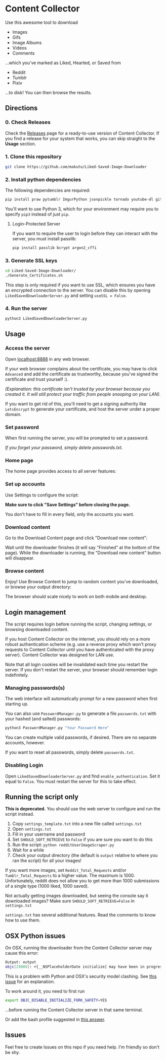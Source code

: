 * Content Collector

Use this awesome tool to download
- Images
- Gifs
- Image Albums
- Videos
- Comments

...which you've marked as Liked, Hearted, or Saved from

- Reddit
- Tumblr
- Pixiv

...to disk! You can then browse the results.

** Directions
*** 0. Check Releases
Check the [[https://github.com/makuto/Liked-Saved-Image-Downloader/releases][Releases]] page for a ready-to-use version of Content Collector. If you find a release for your system that works, you can skip straight to the *Usage* section.
*** 1. Clone this repository

#+BEGIN_SRC sh
git clone https://github.com/makuto/Liked-Saved-Image-Downloader
#+END_SRC

*** 2. Install python dependencies

The following dependencies are required:

#+BEGIN_SRC sh
pip install praw pytumblr ImgurPython jsonpickle tornado youtube-dl git+https://github.com/ankeshanand/py-gfycat@master git+https://github.com/upbit/pixivpy
#+END_SRC

You'll want to use Python 3, which for your environment may require you to specify ~pip3~ instead of just ~pip~.

**** Login-Protected Server

If you want to require the user to login before they can interact with the server, you must install passlib:

#+BEGIN_SRC sh
pip install passlib bcrypt argon2_cffi
#+END_SRC

*** 3. Generate SSL keys

#+BEGIN_SRC sh
cd Liked-Saved-Image-Downloader/
./Generate_Certificates.sh
#+END_SRC

This step is only required if you want to use SSL, which ensures you have an encrypted connection to the server. You can disable this by opening ~LikedSavedDownloaderServer.py~ and setting ~useSSL = False~.

*** 4. Run the server

#+BEGIN_SRC sh
python3 LikedSavedDownloaderServer.py
#+END_SRC

** Usage
*** Access the server
Open [[https://localhost:8888][localhost:8888]] in any web browser.

If your web browser complains about the certificate, you may have to click ~Advanced~ and add the certificate as trustworthy, because you've signed the certificate and trust yourself :). 

/(Explanation: this certificate isn't trusted by your browser because you created it. It will still protect your traffic from people snooping on your LAN)./

If you want to get rid of this, you'll need to get a signing authority like ~LetsEncrypt~ to generate your certificate, and host the server under a proper domain.
*** Set password
When first running the server, you will be prompted to set a password.

/If you forget your password, simply delete passwords.txt/.

*** Home page

The home page provides access to all server features:

[[file:images/Homepage.png]]

*** Set up accounts

Use Settings to configure the script:

[[file:images/LikedSavedSettings.png]]

*Make sure to click "Save Settings" before closing the page.*

You don't have to fill in every field, only the accounts you want.

*** Download content
Go to the Download Content page and click "Download new content":

[[file:images/DownloadContent.png]]

Wait until the downloader finishes (it will say "Finished" at the bottom of the page). While the downloader is running, the "Download new content" button will disappear.

*** Browse content
Enjoy! Use Browse Content to jump to random content you've downloaded, or browse your output directory:

[[file:images/LikedSavedBrowser.png]]

The browser should scale nicely to work on both mobile and desktop.

** Login management

The script requires login before running the script, changing settings, or browsing downloaded content.

If you host Content Collector on the internet, you should rely on a more robust authentication scheme (e.g. use a reverse proxy which won't proxy requests to Content Collector until you have authenticated with the proxy server). Content Collector was designed for LAN use.

Note that all login cookies will be invalidated each time you restart the server. If you don't restart the server, your browser should remember login indefinitely.

*** Managing passwords(s)

The web interface will automatically prompt for a new password when first starting up.

You can also use ~PasswordManager.py~ to generate a file ~passwords.txt~ with your hashed (and salted) passwords:

#+BEGIN_SRC sh
python3 PasswordManager.py "Your Password Here"
#+END_SRC

You can create multiple valid passwords, if desired. There are no separate accounts, however.

If you want to reset all passwords, simply delete ~passwords.txt~.

*** Disabling Login

Open ~LikedSavedDownloaderServer.py~ and find ~enable_authentication~. Set it equal to ~False~. You must restart the server for this to take effect.
** Running the script only

*This is deprecated.* You should use the web server to configure and run the script instead.

1. Copy ~settings_template.txt~ into a new file called ~settings.txt~
2. Open ~settings.txt~
3. Fill in your username and password
4. Set ~SHOULD_SOFT_RETRIEVE~ to ~False~ if you are sure you want to do this
5. Run the script: ~python redditUserImageScraper.py~
6. Wait for a while
7. Check your output directory (the default is ~output~ relative to where you ran the script) for all your images!

If you want more images, set ~Reddit_Total_Requests~ and/or ~Tumblr_Total_Requests~ to a higher value. The maximum is 1000. Unfortunately, reddit does not allow you to get more than 1000 submissions of a single type (1000 liked, 1000 saved).

Not actually getting images downloaded, but seeing the console say it downloaded images? Make sure ~SHOULD_SOFT_RETRIEVE=False~ in ~settings.txt~

~settings.txt~ has several additional features. Read the comments to know how to use them.

** OSX Python issues
On OSX, running the downloader from the Content Collector server may cause this error:

#+BEGIN_SRC sh
Output: output
objc[29889]: +[__NSPlaceholderDate initialize] may have been in progress in another thread when fork() was called.
#+END_SRC

This is a problem with Python and OSX's security model clashing. See [[https://github.com/ansible/ansible/issues/32499][this issue]] for an explanation.

To work around it, you need to first run

#+BEGIN_SRC sh
export OBJC_DISABLE_INITIALIZE_FORK_SAFETY=YES
#+END_SRC

...before running the Content Collector server in that same terminal.

Or add the bash profile suggested in [[https://stackoverflow.com/questions/50168647/multiprocessing-causes-python-to-crash-and-gives-an-error-may-have-been-in-progr][this answer]].

** Issues

Feel free to create Issues on this repo if you need help. I'm friendly so don't be shy.

